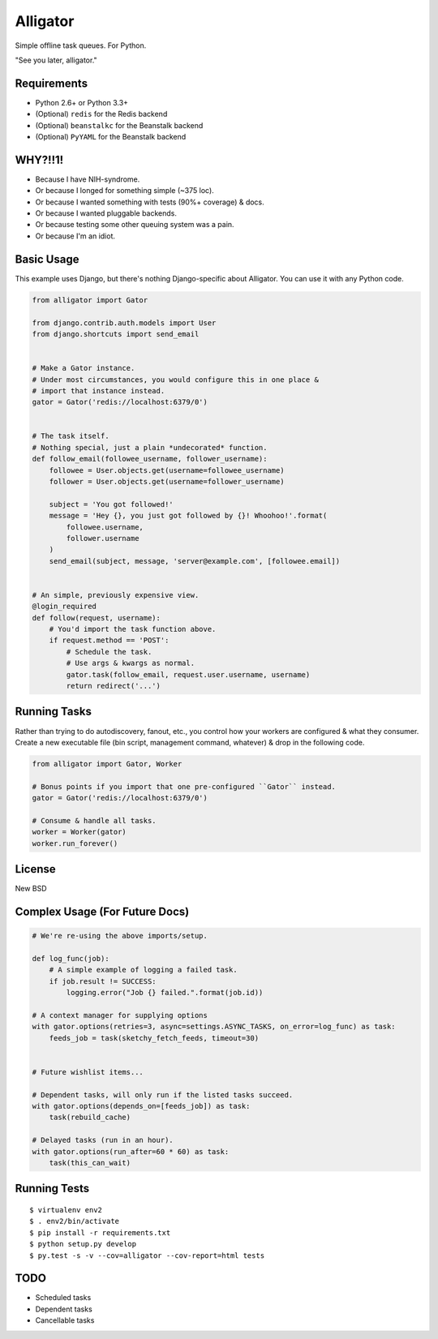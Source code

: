 Alligator
=========

.. image:: https://travis-ci.org/toastdriven/alligator.png?branch=master
        :target: https://travis-ci.org/toastdriven/alligator

Simple offline task queues. For Python.

"See you later, alligator."


Requirements
------------

* Python 2.6+ or Python 3.3+
* (Optional) ``redis`` for the Redis backend
* (Optional) ``beanstalkc`` for the Beanstalk backend
* (Optional) ``PyYAML`` for the Beanstalk backend


WHY?!!1!
--------

* Because I have NIH-syndrome.
* Or because I longed for something simple (~375 loc).
* Or because I wanted something with tests (90%+ coverage) & docs.
* Or because I wanted pluggable backends.
* Or because testing some other queuing system was a pain.
* Or because I'm an idiot.


Basic Usage
-----------

This example uses Django, but there's nothing Django-specific about Alligator.
You can use it with any Python code.

.. code:: python

    from alligator import Gator

    from django.contrib.auth.models import User
    from django.shortcuts import send_email


    # Make a Gator instance.
    # Under most circumstances, you would configure this in one place &
    # import that instance instead.
    gator = Gator('redis://localhost:6379/0')


    # The task itself.
    # Nothing special, just a plain *undecorated* function.
    def follow_email(followee_username, follower_username):
        followee = User.objects.get(username=followee_username)
        follower = User.objects.get(username=follower_username)

        subject = 'You got followed!'
        message = 'Hey {}, you just got followed by {}! Whoohoo!'.format(
            followee.username,
            follower.username
        )
        send_email(subject, message, 'server@example.com', [followee.email])


    # An simple, previously expensive view.
    @login_required
    def follow(request, username):
        # You'd import the task function above.
        if request.method == 'POST':
            # Schedule the task.
            # Use args & kwargs as normal.
            gator.task(follow_email, request.user.username, username)
            return redirect('...')


Running Tasks
-------------

Rather than trying to do autodiscovery, fanout, etc., you control how your
workers are configured & what they consumer. Create a new executable file
(bin script, management command, whatever) & drop in the following code.

.. code:: python

    from alligator import Gator, Worker

    # Bonus points if you import that one pre-configured ``Gator`` instead.
    gator = Gator('redis://localhost:6379/0')

    # Consume & handle all tasks.
    worker = Worker(gator)
    worker.run_forever()


License
-------

New BSD


Complex Usage (For Future Docs)
-------------------------------

.. code:: python

    # We're re-using the above imports/setup.

    def log_func(job):
        # A simple example of logging a failed task.
        if job.result != SUCCESS:
            logging.error("Job {} failed.".format(job.id))

    # A context manager for supplying options
    with gator.options(retries=3, async=settings.ASYNC_TASKS, on_error=log_func) as task:
        feeds_job = task(sketchy_fetch_feeds, timeout=30)


    # Future wishlist items...

    # Dependent tasks, will only run if the listed tasks succeed.
    with gator.options(depends_on=[feeds_job]) as task:
        task(rebuild_cache)

    # Delayed tasks (run in an hour).
    with gator.options(run_after=60 * 60) as task:
        task(this_can_wait)


Running Tests
-------------

::

    $ virtualenv env2
    $ . env2/bin/activate
    $ pip install -r requirements.txt
    $ python setup.py develop
    $ py.test -s -v --cov=alligator --cov-report=html tests


TODO
----

* Scheduled tasks
* Dependent tasks
* Cancellable tasks

